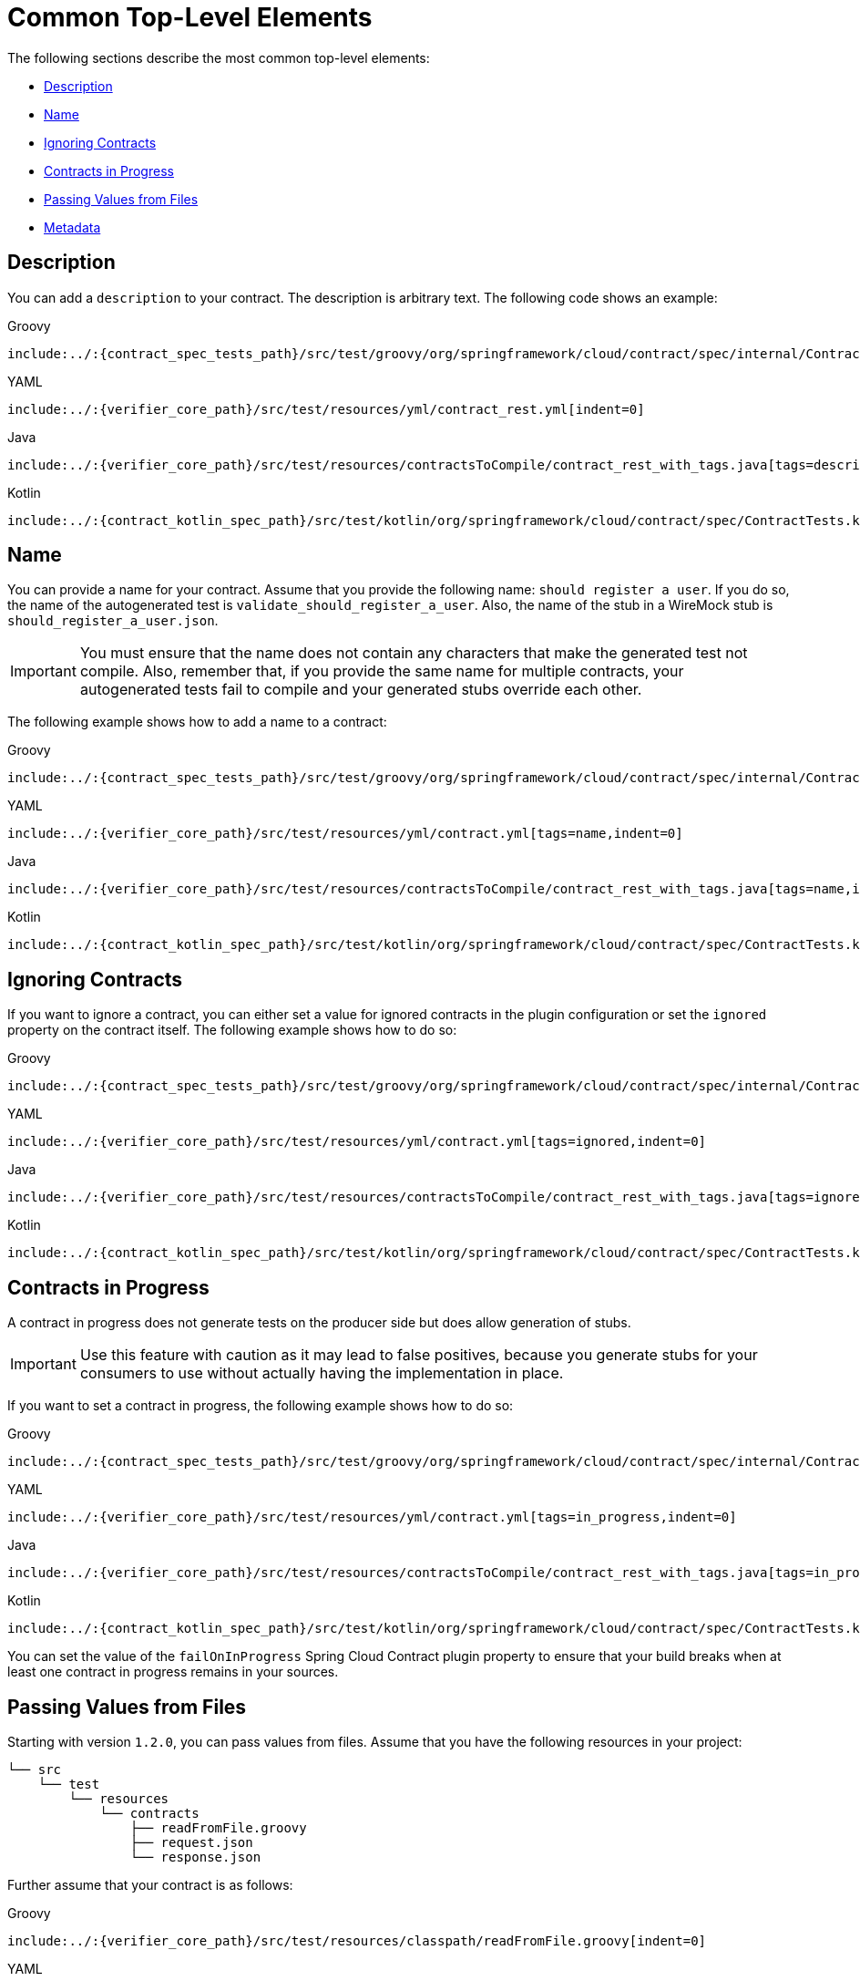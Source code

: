 [[contract-common-top-elements]]
= Common Top-Level Elements

The following sections describe the most common top-level elements:

* xref:_project-features-contract/common-top-elements.adoc#contract-dsl-description[Description]
* xref:_project-features-contract/common-top-elements.adoc#contract-dsl-name[Name]
* xref:_project-features-contract/common-top-elements.adoc#contract-dsl-ignoring-contracts[Ignoring Contracts]
* xref:_project-features-contract/common-top-elements.adoc#contract-dsl-in-progress[Contracts in Progress]
* xref:_project-features-contract/common-top-elements.adoc#contract-dsl-passing-values-from-files[Passing Values from Files]
* xref:_project-features-contract/common-top-elements.adoc#contract-dsl-metadata[Metadata]

[[contract-dsl-description]]
== Description

You can add a `description` to your contract. The description is arbitrary text. The
following code shows an example:

====
[source,groovy,indent=0,role="primary"]
.Groovy
----
include:../:{contract_spec_tests_path}/src/test/groovy/org/springframework/cloud/contract/spec/internal/ContractSpec.groovy[tags=description,indent=0]
----

[source,yaml,indent=0,role="secondary"]
.YAML
----
include:../:{verifier_core_path}/src/test/resources/yml/contract_rest.yml[indent=0]
----

[source,java,indent=0,subs="verbatim,attributes",role="secondary"]
.Java
----
include:../:{verifier_core_path}/src/test/resources/contractsToCompile/contract_rest_with_tags.java[tags=description,indent=0]
----

[source,kotlin,indent=0,subs="verbatim,attributes",role="secondary"]
.Kotlin
----
include:../:{contract_kotlin_spec_path}/src/test/kotlin/org/springframework/cloud/contract/spec/ContractTests.kt[tags=description,indent=0]
----
====

[[contract-dsl-name]]
== Name

You can provide a name for your contract. Assume that you provide the following name:
`should register a user`. If you do so, the name of the autogenerated test is
`validate_should_register_a_user`. Also, the name of the stub in a WireMock stub is
`should_register_a_user.json`.

IMPORTANT: You must ensure that the name does not contain any characters that make the
generated test not compile. Also, remember that, if you provide the same name for
multiple contracts, your autogenerated tests fail to compile and your generated stubs
override each other.

The following example shows how to add a name to a contract:

====
[source,groovy,indent=0,role="primary"]
.Groovy
----
include:../:{contract_spec_tests_path}/src/test/groovy/org/springframework/cloud/contract/spec/internal/ContractSpec.groovy[tags=name,indent=0]
----

[source,yaml,indent=0,role="secondary"]
.YAML
----
include:../:{verifier_core_path}/src/test/resources/yml/contract.yml[tags=name,indent=0]
----

[source,java,indent=0,subs="verbatim,attributes",role="secondary"]
.Java
----
include:../:{verifier_core_path}/src/test/resources/contractsToCompile/contract_rest_with_tags.java[tags=name,indent=0]
----

[source,kotlin,indent=0,subs="verbatim,attributes",role="secondary"]
.Kotlin
----
include:../:{contract_kotlin_spec_path}/src/test/kotlin/org/springframework/cloud/contract/spec/ContractTests.kt[tags=name,indent=0]
----
====

[[contract-dsl-ignoring-contracts]]
== Ignoring Contracts

If you want to ignore a contract, you can either set a value for ignored contracts in the
plugin configuration or set the `ignored` property on the contract itself. The following
example shows how to do so:

====
[source,groovy,indent=0,role="primary"]
.Groovy
----
include:../:{contract_spec_tests_path}/src/test/groovy/org/springframework/cloud/contract/spec/internal/ContractSpec.groovy[tags=ignored,indent=0]
----

[source,yaml,indent=0,role="secondary"]
.YAML
----
include:../:{verifier_core_path}/src/test/resources/yml/contract.yml[tags=ignored,indent=0]
----

[source,java,indent=0,subs="verbatim,attributes",role="secondary"]
.Java
----
include:../:{verifier_core_path}/src/test/resources/contractsToCompile/contract_rest_with_tags.java[tags=ignored,indent=0]
----

[source,kotlin,indent=0,subs="verbatim,attributes",role="secondary"]
.Kotlin
----
include:../:{contract_kotlin_spec_path}/src/test/kotlin/org/springframework/cloud/contract/spec/ContractTests.kt[tags=ignored,indent=0]
----
====

[[contract-dsl-in-progress]]
== Contracts in Progress

A contract in progress does not generate tests on the producer side but does allow generation of stubs.

IMPORTANT: Use this feature with caution as it may lead to false positives, because you generate stubs for your consumers to use without actually having the implementation in place.

If you want to set a contract in progress, the following
example shows how to do so:

====
[source,groovy,indent=0,role="primary"]
.Groovy
----
include:../:{contract_spec_tests_path}/src/test/groovy/org/springframework/cloud/contract/spec/internal/ContractSpec.groovy[tags=in_progress,indent=0]
----

[source,yaml,indent=0,role="secondary"]
.YAML
----
include:../:{verifier_core_path}/src/test/resources/yml/contract.yml[tags=in_progress,indent=0]
----

[source,java,indent=0,subs="verbatim,attributes",role="secondary"]
.Java
----
include:../:{verifier_core_path}/src/test/resources/contractsToCompile/contract_rest_with_tags.java[tags=in_progress,indent=0]
----

[source,kotlin,indent=0,subs="verbatim,attributes",role="secondary"]
.Kotlin
----
include:../:{contract_kotlin_spec_path}/src/test/kotlin/org/springframework/cloud/contract/spec/ContractTests.kt[tags=in_progress,indent=0]
----
====

You can set the value of the `failOnInProgress` Spring Cloud Contract plugin property to ensure that your build breaks when at least one contract in progress remains in your sources.

[[contract-dsl-passing-values-from-files]]
== Passing Values from Files

Starting with version `1.2.0`, you can pass values from files. Assume that you have the
following resources in your project:

[source,bash,indent=0]
----
└── src
    └── test
        └── resources
            └── contracts
                ├── readFromFile.groovy
                ├── request.json
                └── response.json
----

Further assume that your contract is as follows:

====
[source,groovy,indent=0,role="primary"]
.Groovy
----
include:../:{verifier_core_path}/src/test/resources/classpath/readFromFile.groovy[indent=0]
----

[source,yaml,indent=0,role="secondary"]
.YAML
----
include:../:{verifier_core_path}/src/test/resources/yml/contract_from_file.yml[indent=0]
----

[source,java,indent=0,subs="verbatim,attributes",role="secondary"]
.Java
----
include:../:{verifier_core_path}/src/test/resources/contractsToCompile/contract_rest_from_file.java[tags=class,indent=0]
----

[source,kotlin,indent=0,subs="verbatim,attributes",role="secondary"]
.Kotlin
----
include:../:{verifier_core_path}/src/test/resources/kotlin/readFromFile.kts[tags=class,indent=0]
----
====

Further assume that the JSON files are as follows:

====
[source,json,indent=0,subs="verbatim,attributes",role="primary"]
.request.json
----
include:../:{verifier_core_path}/src/test/resources/classpath/request.json[indent=0]
----

[source,groovy,indent=0,subs="verbatim,attributes",role="secondary"]
.response.json
----
include:../:{verifier_core_path}/src/test/resources/classpath/response.json[indent=0]
----
====

When test or stub generation takes place, the contents of the `request.json` and `response.json` files are passed to the body
of a request or a response. The name of the file needs to be a file in a location
relative to the folder in which the contract resides.

If you need to pass the contents of a file in binary form,
you can use the `fileAsBytes` method in the coded DSL or a `bodyFromFileAsBytes` field in YAML.

The following example shows how to pass the contents of binary files:

====
[source,groovy,indent=0,role="primary"]
.Groovy
----
include:../:{verifier_core_path}/src/test/resources/body_builder/worksWithPdf.groovy[indent=0]
----

[source,yaml,indent=0,role="secondary"]
.YAML
----
include:../:{verifier_core_path}/src/test/resources/yml/contract_pdf.yml[indent=0]
----

[source,java,indent=0,subs="verbatim,attributes",role="secondary"]
.Java
----
include:../:{verifier_core_path}/src/test/resources/contractsToCompile/contract_rest_from_pdf.java[tags=class,indent=0]
----

[source,kotlin,indent=0,subs="verbatim,attributes",role="secondary"]
.Kotlin
----
include:../:{contract_kotlin_spec_path}/src/test/resources/contracts/shouldWorkWithBinaryPayload.kts[tags=class,indent=0]
----
====

IMPORTANT: You should use this approach whenever you want to work with binary payloads,
both for HTTP and messaging.

[[contract-dsl-metadata]]
== Metadata

You can add `metadata` to your contract. Via the metadata you can pass in configuration to extensions. Below you can find
an example of using the `wiremock` key. Its value is a map whose key is `stubMapping` and value being WireMock's `StubMapping` object. Spring Cloud Contract is able to
patch parts of your generated stub mapping with your custom code. You may want to do that in order to add webhooks, custom
delays or integrate with third party WireMock extensions.

====
[source,groovy,indent=0,role="primary"]
.groovy
----
include:../:{standalone_samples_path}/http-server/src/test/resources/contracts/fraud/shouldReturnFraudStats.groovy[tags=metadata,indent=0]
----

[source,yaml,indent=0,role="secondary"]
.yml
----
include:../:{standalone_samples_path}/http-server/src/test/resources/contracts/yml/fraud/shouldReturnFraudStats.yml[tags=metadata,indent=0]
----

[source,java,indent=0,subs="verbatim,attributes",role="secondary"]
.java
----
include:../:{verifier_core_path}/src/test/resources/contractsToCompile/contract_rest_with_tags.java[tags=metadata,indent=0]
----

[source,kotlin,indent=0,subs="verbatim,attributes",role="secondary"]
.kotlin
----
include:../:{contract_kotlin_spec_path}/src/test/kotlin/org/springframework/cloud/contract/spec/ContractTests.kt[tags=metadata,indent=0]
----
====

In the following sections you can find examples of the supported metadata entries.

////
include:../:{project-root}/docs/target/metadata.adoc[indent=0]
////

[[features-http]]
= Contracts for HTTP

Spring Cloud Contract lets you verify applications that use REST or HTTP as a
means of communication. Spring Cloud Contract verifies that, for a request that matches the
criteria from the `request` part of the contract, the server provides a response that is in
keeping with the `response` part of the contract. Subsequently, the contracts are used to
generate WireMock stubs that, for any request matching the provided criteria, provide a
suitable response.

